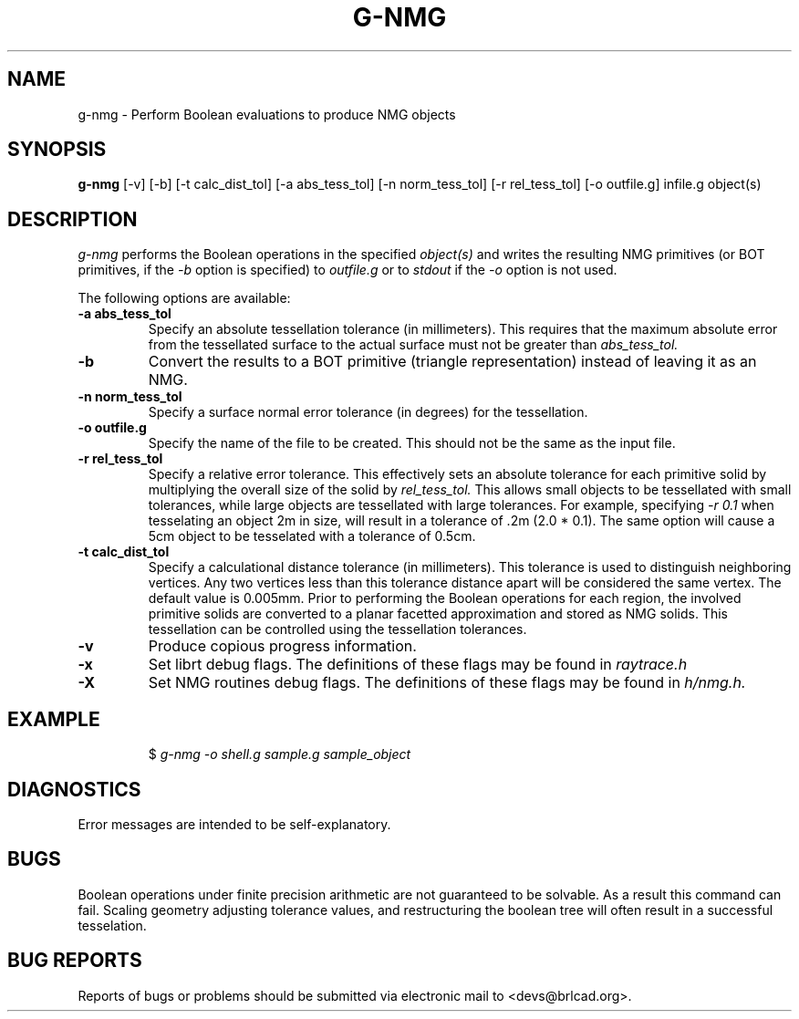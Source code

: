 .TH G-NMG 1 BRL-CAD
.\"                        G - N M G . 1
.\" BRL-CAD
.\"
.\" Copyright (c) 2005-2012 United States Government as represented by
.\" the U.S. Army Research Laboratory.
.\"
.\" Redistribution and use in source (Docbook format) and 'compiled'
.\" forms (PDF, PostScript, HTML, RTF, etc), with or without
.\" modification, are permitted provided that the following conditions
.\" are met:
.\"
.\" 1. Redistributions of source code (Docbook format) must retain the
.\" above copyright notice, this list of conditions and the following
.\" disclaimer.
.\"
.\" 2. Redistributions in compiled form (transformed to other DTDs,
.\" converted to PDF, PostScript, HTML, RTF, and other formats) must
.\" reproduce the above copyright notice, this list of conditions and
.\" the following disclaimer in the documentation and/or other
.\" materials provided with the distribution.
.\"
.\" 3. The name of the author may not be used to endorse or promote
.\" products derived from this documentation without specific prior
.\" written permission.
.\"
.\" THIS DOCUMENTATION IS PROVIDED BY THE AUTHOR AS IS'' AND ANY
.\" EXPRESS OR IMPLIED WARRANTIES, INCLUDING, BUT NOT LIMITED TO, THE
.\" IMPLIED WARRANTIES OF MERCHANTABILITY AND FITNESS FOR A PARTICULAR
.\" PURPOSE ARE DISCLAIMED. IN NO EVENT SHALL THE AUTHOR BE LIABLE FOR
.\" ANY DIRECT, INDIRECT, INCIDENTAL, SPECIAL, EXEMPLARY, OR
.\" CONSEQUENTIAL DAMAGES (INCLUDING, BUT NOT LIMITED TO, PROCUREMENT
.\" OF SUBSTITUTE GOODS OR SERVICES; LOSS OF USE, DATA, OR PROFITS; OR
.\" BUSINESS INTERRUPTION) HOWEVER CAUSED AND ON ANY THEORY OF
.\" LIABILITY, WHETHER IN CONTRACT, STRICT LIABILITY, OR TORT
.\" (INCLUDING NEGLIGENCE OR OTHERWISE) ARISING IN ANY WAY OUT OF THE
.\" USE OF THIS DOCUMENTATION, EVEN IF ADVISED OF THE POSSIBILITY OF
.\" SUCH DAMAGE.
.\"
.\".\".\"
.SH NAME
g-nmg \- Perform Boolean evaluations to produce NMG objects
.SH SYNOPSIS
.B g-nmg
[-v] [-b] [-t calc_dist_tol] [-a abs_tess_tol] [-n norm_tess_tol] [-r rel_tess_tol]
[-o outfile.g] infile.g object(s)
.SH DESCRIPTION
.I g-nmg
performs the Boolean operations in the specified
.I object(s)
and writes the resulting NMG primitives (or BOT primitives, if the
.I
-b
option is specified) to
.I outfile.g
or to
.I stdout
if the
.I -o
option is not used.

The following options are available:
.TP
.B \-a abs_tess_tol
Specify an absolute tessellation tolerance (in millimeters).
This requires that the maximum absolute error from the tessellated surface to the actual
surface must not be greater than
.I abs_tess_tol.
.TP
.B \-b
Convert the results to a BOT primitive (triangle representation) instead of leaving it as an NMG.
.TP
.B \-n norm_tess_tol
Specify a surface normal error tolerance (in degrees) for the tessellation.
.TP
.B \-o outfile.g
Specify the name of the file to be created.  This should not be the same as the input file.
.TP
.B \-r rel_tess_tol
Specify a relative error tolerance. This effectively
sets an absolute tolerance for each primitive solid by multiplying the
overall size of the solid by
.I rel_tess_tol.
This allows small objects to be tessellated with small tolerances, while large objects are tessellated with large tolerances.
For example, specifying
.I \-r 0.1
when tesselating an object 2m in size, will result in a tolerance of .2m (2.0 * 0.1).
The same option will cause a 5cm object to be tesselated with a tolerance of 0.5cm.
.TP
.B \-t calc_dist_tol
Specify a calculational distance tolerance (in millimeters).
This tolerance is used to distinguish neighboring vertices.
Any two vertices less than this tolerance distance apart will be considered the same vertex.
The default value is 0.005mm.
Prior to performing the Boolean operations for each region, the involved primitive solids
are converted to a planar facetted approximation and stored as NMG solids. This tessellation
can be controlled using the tessellation tolerances.
.TP
.B \-v
Produce copious progress information.
.TP
.B \-x
Set librt debug flags.
The definitions of these flags may be found in
.I raytrace.h
.TP
.B \-X
Set NMG routines debug flags.
The definitions of these flags may be found in
.I h/nmg.h.
.SH EXAMPLE
.RS
$ \|\fIg-nmg \|-o shell.g \|sample.g \|sample_object\fP
.RE
.SH DIAGNOSTICS
Error messages are intended to be self-explanatory.
.SH BUGS
Boolean operations under finite precision arithmetic are not guaranteed to be solvable.  As a result this command can fail.  Scaling geometry adjusting tolerance values, and restructuring the boolean tree will often result in a successful tesselation.
.SH "BUG REPORTS"
Reports of bugs or problems should be submitted via electronic
mail to <devs@brlcad.org>.
